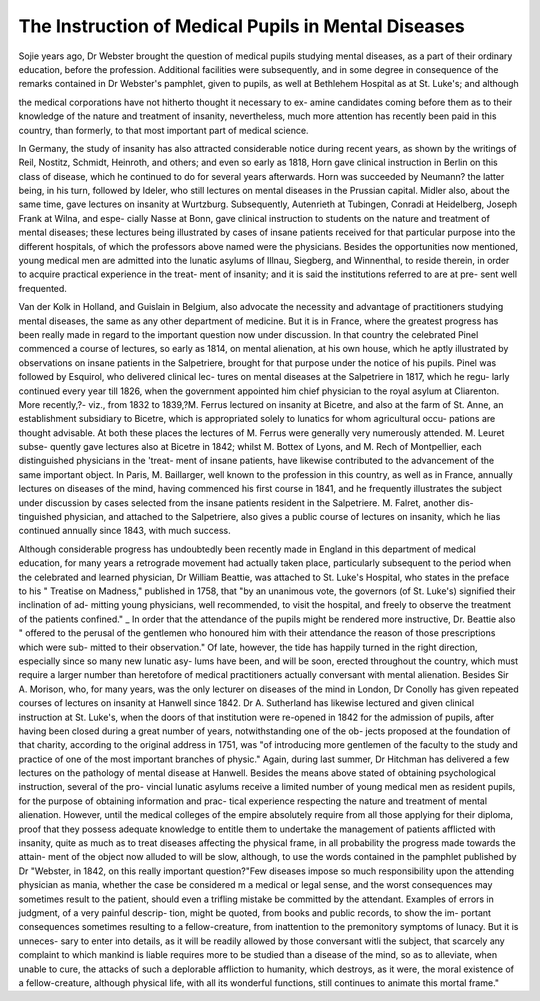 The Instruction of Medical Pupils in Mental Diseases
======================================================

Sojie years ago, Dr Webster brought the question of medical pupils
studying mental diseases, as a part of their ordinary education, before the
profession. Additional facilities were subsequently, and in some degree
in consequence of the remarks contained in Dr Webster's pamphlet, given
to pupils, as well at Bethlehem Hospital as at St. Luke's; and although

the medical corporations have not hitherto thought it necessary to ex-
amine candidates coming before them as to their knowledge of the
nature and treatment of insanity, nevertheless, much more attention has
recently been paid in this country, than formerly, to that most important
part of medical science.

In Germany, the study of insanity has also attracted considerable
notice during recent years, as shown by the writings of Reil, Nostitz,
Schmidt, Heinroth, and others; and even so early as 1818, Horn gave
clinical instruction in Berlin on this class of disease, which he continued
to do for several years afterwards. Horn was succeeded by Neumann?
the latter being, in his turn, followed by Ideler, who still lectures on
mental diseases in the Prussian capital. Midler also, about the same
time, gave lectures on insanity at Wurtzburg. Subsequently, Autenrieth
at Tubingen, Conradi at Heidelberg, Joseph Frank at Wilna, and espe-
cially Nasse at Bonn, gave clinical instruction to students on the nature
and treatment of mental diseases; these lectures being illustrated by cases
of insane patients received for that particular purpose into the different
hospitals, of which the professors above named were the physicians.
Besides the opportunities now mentioned, young medical men are
admitted into the lunatic asylums of Illnau, Siegberg, and Winnenthal,
to reside therein, in order to acquire practical experience in the treat-
ment of insanity; and it is said the institutions referred to are at pre-
sent well frequented.

Van der Kolk in Holland, and Guislain in Belgium, also advocate the
necessity and advantage of practitioners studying mental diseases, the
same as any other department of medicine. But it is in France, where
the greatest progress has been really made in regard to the important
question now under discussion. In that country the celebrated Pinel
commenced a course of lectures, so early as 1814, on mental alienation,
at his own house, which he aptly illustrated by observations on insane
patients in the Salpetriere, brought for that purpose under the notice of
his pupils. Pinel was followed by Esquirol, who delivered clinical lec-
tures on mental diseases at the Salpetriere in 1817, which he regu-
larly continued every year till 1826, when the government appointed
him chief physician to the royal asylum at Cliarenton. More recently,?-
viz., from 1832 to 1839,?M. Ferrus lectured on insanity at Bicetre,
and also at the farm of St. Anne, an establishment subsidiary to Bicetre,
which is appropriated solely to lunatics for whom agricultural occu-
pations are thought advisable. At both these places the lectures of
M. Ferrus were generally very numerously attended. M. Leuret subse-
quently gave lectures also at Bicetre in 1842; whilst M. Bottex of Lyons,
and M. Rech of Montpellier, each distinguished physicians in the 'treat-
ment of insane patients, have likewise contributed to the advancement
of the same important object. In Paris, M. Baillarger, well known to
the profession in this country, as well as in France, annually lectures on
diseases of the mind, having commenced his first course in 1841, and he
frequently illustrates the subject under discussion by cases selected from
the insane patients resident in the Salpetriere. M. Falret, another dis-
tinguished physician, and attached to the Salpetriere, also gives a public
course of lectures on insanity, which he lias continued annually since
1843, with much success.

Although considerable progress has undoubtedly been recently made
in England in this department of medical education, for many years a
retrograde movement had actually taken place, particularly subsequent
to the period when the celebrated and learned physician, Dr William
Beattie, was attached to St. Luke's Hospital, who states in the preface to
his " Treatise on Madness," published in 1758, that "by an unanimous
vote, the governors (of St. Luke's) signified their inclination of ad-
mitting young physicians, well recommended, to visit the hospital, and
freely to observe the treatment of the patients confined." _ In order that
the attendance of the pupils might be rendered more instructive, Dr.
Beattie also " offered to the perusal of the gentlemen who honoured him
with their attendance the reason of those prescriptions which were sub-
mitted to their observation." Of late, however, the tide has happily
turned in the right direction, especially since so many new lunatic asy-
lums have been, and will be soon, erected throughout the country, which
must require a larger number than heretofore of medical practitioners
actually conversant with mental alienation. Besides Sir A. Morison,
who, for many years, was the only lecturer on diseases of the mind in
London, Dr Conolly has given repeated courses of lectures on insanity
at Hanwell since 1842. Dr A. Sutherland has likewise lectured and
given clinical instruction at St. Luke's, when the doors of that institution
were re-opened in 1842 for the admission of pupils, after having been
closed during a great number of years, notwithstanding one of the ob-
jects proposed at the foundation of that charity, according to the original
address in 1751, was "of introducing more gentlemen of the faculty to
the study and practice of one of the most important branches of physic."
Again, during last summer, Dr Hitchman has delivered a few lectures
on the pathology of mental disease at Hanwell. Besides the means
above stated of obtaining psychological instruction, several of the pro-
vincial lunatic asylums receive a limited number of young medical men
as resident pupils, for the purpose of obtaining information and prac-
tical experience respecting the nature and treatment of mental alienation.
However, until the medical colleges of the empire absolutely require from
all those applying for their diploma, proof that they possess adequate
knowledge to entitle them to undertake the management of patients
afflicted with insanity, quite as much as to treat diseases affecting the
physical frame, in all probability the progress made towards the attain-
ment of the object now alluded to will be slow, although, to use the words
contained in the pamphlet published by Dr "Webster, in 1842, on this
really important question?"Few diseases impose so much responsibility
upon the attending physician as mania, whether the case be considered
m a medical or legal sense, and the worst consequences may sometimes
result to the patient, should even a trifling mistake be committed by the
attendant. Examples of errors in judgment, of a very painful descrip-
tion, might be quoted, from books and public records, to show the im-
portant consequences sometimes resulting to a fellow-creature, from
inattention to the premonitory symptoms of lunacy. But it is unneces-
sary to enter into details, as it will be readily allowed by those conversant
witli the subject, that scarcely any complaint to which mankind is liable
requires more to be studied than a disease of the mind, so as to alleviate,
when unable to cure, the attacks of such a deplorable affliction to humanity,
which destroys, as it were, the moral existence of a fellow-creature,
although physical life, with all its wonderful functions, still continues to
animate this mortal frame."
